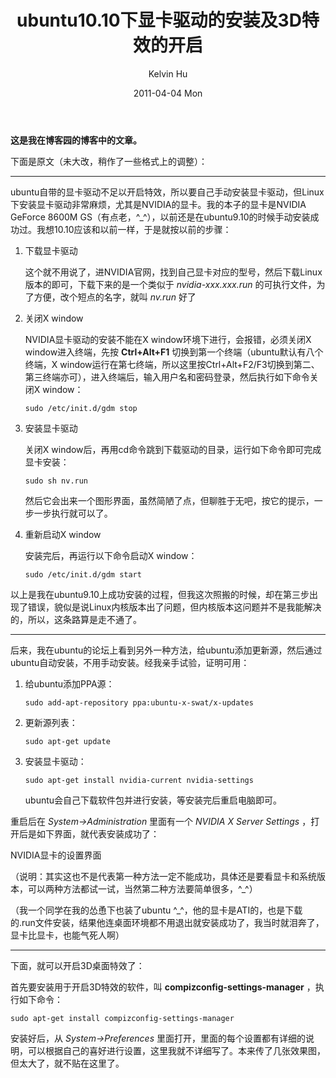 #+TITLE:       ubuntu10.10下显卡驱动的安装及3D特效的开启
#+AUTHOR:      Kelvin Hu
#+EMAIL:       ini.kelvin@gmail.com
#+DATE:        2011-04-04 Mon
#+URI:         /blog/%y/%m/%d/install-nvidia-video-driver-on-ubuntu/
#+KEYWORDS:    nvidia video driver, ubuntu, linux
#+TAGS:        :Ubuntu:Linux:
#+LANGUAGE:    en
#+OPTIONS:     H:3 num:nil toc:nil \n:nil ::t |:t ^:nil -:nil f:t *:t <:t
#+DESCRIPTION: how to install nvidia video driver on ubuntu


*这是我在博客园的博客中的文章。*

下面是原文（未大改，稍作了一些格式上的调整）：

--------------------------------------------------------------------------------

ubuntu自带的显卡驱动不足以开启特效，所以要自己手动安装显卡驱动，但Linux下安装显卡驱动非常麻烦，尤其是NVIDIA的显卡。我的本子的显卡是NVIDIA GeForce 8600M GS（有点老，^_^），以前还是在ubuntu9.10的时候手动安装成功过。我想10.10应该和以前一样，于是就按以前的步骤：

1. 下载显卡驱动

   这个就不用说了，进NVIDIA官网，找到自己显卡对应的型号，然后下载Linux版本的即可，下载下来的是一个类似于 /nvidia-xxx.xxx.run/ 的可执行文件，为了方便，改个短点的名字，就叫 /nv.run/ 好了

2. 关闭X window

   NVIDIA显卡驱动的安装不能在X window环境下进行，会报错，必须关闭X window进入终端，先按 *Ctrl+Alt+F1* 切换到第一个终端（ubuntu默认有八个终端，X window运行在第七终端，所以这里按Ctrl+Alt+F2/F3切换到第二、第三终端亦可），进入终端后，输入用户名和密码登录，然后执行如下命令关闭X window：

   : sudo /etc/init.d/gdm stop

3. 安装显卡驱动

   关闭X window后，再用cd命令跳到下载驱动的目录，运行如下命令即可完成显卡安装：

   : sudo sh nv.run

   然后它会出来一个图形界面，虽然简陋了点，但聊胜于无吧，按它的提示，一步一步执行就可以了。

4. 重新启动X window

   安装完后，再运行以下命令启动X window：

   : sudo /etc/init.d/gdm start

以上是我在ubuntu9.10上成功安装的过程，但我这次照搬的时候，却在第三步出现了错误，貌似是说Linux内核版本出了问题，但内核版本这问题并不是我能解决的，所以，这条路算是走不通了。

--------------------------------------------------------------------------------

后来，我在ubuntu的论坛上看到另外一种方法，给ubuntu添加更新源，然后通过ubuntu自动安装，不用手动安装。经我亲手试验，证明可用：

1. 给ubuntu添加PPA源：

   : sudo add-apt-repository ppa:ubuntu-x-swat/x-updates

2. 更新源列表：

   : sudo apt-get update

3. 安装显卡驱动：

   : sudo apt-get install nvidia-current nvidia-settings

   ubuntu会自己下载软件包并进行安装，等安装完后重启电脑即可。

重启后在 /System->Administration/ 里面有一个 /NVIDIA X Server Settings/ ，打开后是如下界面，就代表安装成功了：

@@html:<img src="http://pic002.cnblogs.com/images/2011/285309/2011040422534377.png" />@@

NVIDIA显卡的设置界面

（说明：其实这也不是代表第一种方法一定不能成功，具体还是要看显卡和系统版本，可以两种方法都试一试，当然第二种方法要简单很多，^_^）

（我一个同学在我的怂恿下也装了ubuntu  ^_^，他的显卡是ATI的，也是下载的.run文件安装，结果他连桌面环境都不用退出就安装成功了，我当时就泪奔了，显卡比显卡，也能气死人啊）

--------------------------------------------------------------------------------

下面，就可以开启3D桌面特效了：

首先要安装用于开启3D特效的软件，叫 *compizconfig-settings-manager* ，执行如下命令：

: sudo apt-get install compizconfig-settings-manager

安装好后，从 /System->Preferences/ 里面打开，里面的每个设置都有详细的说明，可以根据自己的喜好进行设置，这里我就不详细写了。本来传了几张效果图，但太大了，就不贴在这里了。
